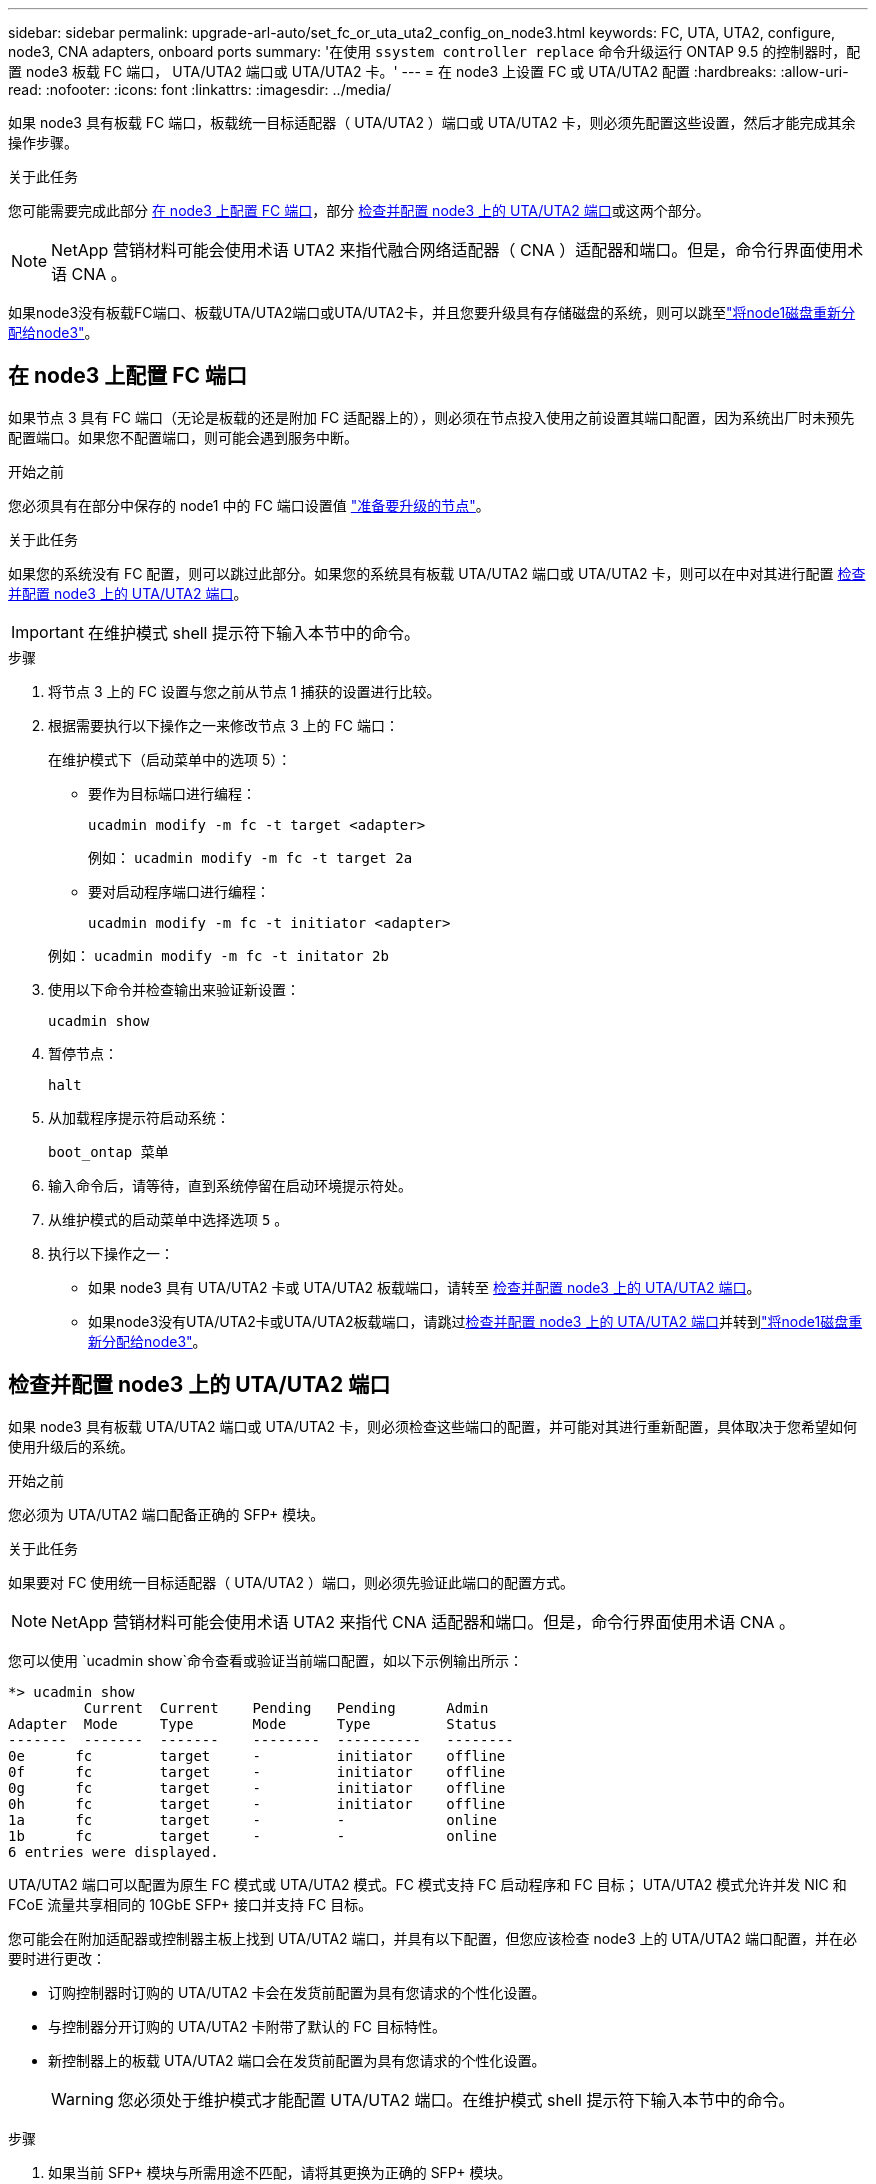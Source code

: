 ---
sidebar: sidebar 
permalink: upgrade-arl-auto/set_fc_or_uta_uta2_config_on_node3.html 
keywords: FC, UTA, UTA2, configure, node3, CNA adapters, onboard ports 
summary: '在使用 `ssystem controller replace` 命令升级运行 ONTAP 9.5 的控制器时，配置 node3 板载 FC 端口， UTA/UTA2 端口或 UTA/UTA2 卡。' 
---
= 在 node3 上设置 FC 或 UTA/UTA2 配置
:hardbreaks:
:allow-uri-read: 
:nofooter: 
:icons: font
:linkattrs: 
:imagesdir: ../media/


[role="lead"]
如果 node3 具有板载 FC 端口，板载统一目标适配器（ UTA/UTA2 ）端口或 UTA/UTA2 卡，则必须先配置这些设置，然后才能完成其余操作步骤。

.关于此任务
您可能需要完成此部分 <<在 node3 上配置 FC 端口>>，部分 <<检查并配置 node3 上的 UTA/UTA2 端口>>或这两个部分。


NOTE: NetApp 营销材料可能会使用术语 UTA2 来指代融合网络适配器（ CNA ）适配器和端口。但是，命令行界面使用术语 CNA 。

如果node3没有板载FC端口、板载UTA/UTA2端口或UTA/UTA2卡，并且您要升级具有存储磁盘的系统，则可以跳至link:reassign-node1-disks-to-node3.html["将node1磁盘重新分配给node3"]。



== 在 node3 上配置 FC 端口

如果节点 3 具有 FC 端口（无论是板载的还是附加 FC 适配器上的），则必须在节点投入使用之前设置其端口配置，因为系统出厂时未预先配置端口。如果您不配置端口，则可能会遇到服务中断。

.开始之前
您必须具有在部分中保存的 node1 中的 FC 端口设置值 link:prepare_nodes_for_upgrade.html["准备要升级的节点"]。

.关于此任务
如果您的系统没有 FC 配置，则可以跳过此部分。如果您的系统具有板载 UTA/UTA2 端口或 UTA/UTA2 卡，则可以在中对其进行配置 <<检查并配置 node3 上的 UTA/UTA2 端口>>。


IMPORTANT: 在维护模式 shell 提示符下输入本节中的命令。

.步骤
. 将节点 3 上的 FC 设置与您之前从节点 1 捕获的设置进行比较。
. 根据需要执行以下操作之一来修改节点 3 上的 FC 端口：
+
在维护模式下（启动菜单中的选项 5）：

+
** 要作为目标端口进行编程：
+
`ucadmin modify -m fc -t target <adapter>`

+
例如： `ucadmin modify -m fc -t target 2a`

** 要对启动程序端口进行编程：
+
`ucadmin modify -m fc -t initiator <adapter>`

+
例如： `ucadmin modify -m fc -t initator 2b`



. 使用以下命令并检查输出来验证新设置：
+
`ucadmin show`

. 暂停节点：
+
`halt`

. 从加载程序提示符启动系统：
+
`boot_ontap 菜单`

. 输入命令后，请等待，直到系统停留在启动环境提示符处。
. 从维护模式的启动菜单中选择选项 `5` 。


. 执行以下操作之一：
+
** 如果 node3 具有 UTA/UTA2 卡或 UTA/UTA2 板载端口，请转至 <<检查并配置 node3 上的 UTA/UTA2 端口>>。
** 如果node3没有UTA/UTA2卡或UTA/UTA2板载端口，请跳过<<检查并配置 node3 上的 UTA/UTA2 端口>>并转到link:reassign-node1-disks-to-node3.html["将node1磁盘重新分配给node3"]。






== 检查并配置 node3 上的 UTA/UTA2 端口

如果 node3 具有板载 UTA/UTA2 端口或 UTA/UTA2 卡，则必须检查这些端口的配置，并可能对其进行重新配置，具体取决于您希望如何使用升级后的系统。

.开始之前
您必须为 UTA/UTA2 端口配备正确的 SFP+ 模块。

.关于此任务
如果要对 FC 使用统一目标适配器（ UTA/UTA2 ）端口，则必须先验证此端口的配置方式。


NOTE: NetApp 营销材料可能会使用术语 UTA2 来指代 CNA 适配器和端口。但是，命令行界面使用术语 CNA 。

您可以使用 `ucadmin show`命令查看或验证当前端口配置，如以下示例输出所示：

....
*> ucadmin show
         Current  Current    Pending   Pending      Admin
Adapter  Mode     Type       Mode      Type         Status
-------  -------  -------    --------  ----------   --------
0e      fc        target     -         initiator    offline
0f      fc        target     -         initiator    offline
0g      fc        target     -         initiator    offline
0h      fc        target     -         initiator    offline
1a      fc        target     -         -            online
1b      fc        target     -         -            online
6 entries were displayed.
....
UTA/UTA2 端口可以配置为原生 FC 模式或 UTA/UTA2 模式。FC 模式支持 FC 启动程序和 FC 目标； UTA/UTA2 模式允许并发 NIC 和 FCoE 流量共享相同的 10GbE SFP+ 接口并支持 FC 目标。

您可能会在附加适配器或控制器主板上找到 UTA/UTA2 端口，并具有以下配置，但您应该检查 node3 上的 UTA/UTA2 端口配置，并在必要时进行更改：

* 订购控制器时订购的 UTA/UTA2 卡会在发货前配置为具有您请求的个性化设置。
* 与控制器分开订购的 UTA/UTA2 卡附带了默认的 FC 目标特性。
* 新控制器上的板载 UTA/UTA2 端口会在发货前配置为具有您请求的个性化设置。
+

WARNING: 您必须处于维护模式才能配置 UTA/UTA2 端口。在维护模式 shell 提示符下输入本节中的命令。



.步骤
. 如果当前 SFP+ 模块与所需用途不匹配，请将其更换为正确的 SFP+ 模块。
+
请联系您的 NetApp 代表以获取正确的 SFP+ 模块。

. 验证 UTA/UTA2 端口设置：
+
`ucadmin show`

+
检查输出并确定 UTA/UTA2 端口是否具有您想要的个性。

+
以下示例中的输出显示适配器“1b”的类型正在更改为启动器，并且适配器“2a”和“2b”的模式正在更改为“cna”。  CNA 模式允许您将该卡用作网络适配器。

+
[listing]
----
*> ucadmin show
         Current    Current     Pending  Pending     Admin
Adapter  Mode       Type        Mode     Type        Status
-------  --------   ----------  -------  --------    --------
1a       fc         initiator   -        -           online
1b       fc         target      -        initiator   online
2a       fc         target      cna      -           online
2b       fc         target      cna      -           online
*>
----
. 执行以下操作之一：
+
[cols="30,70"]
|===
| 如果 UTA/UTA2 端口 ... | 然后选择… 


| 没有所需的个性化设置 | 前往<<auto_check3_step4,第 4 步>>。 


| 拥有所需的个性化特性 | 跳过步骤 4 至步骤 8，然后转到<<auto_check3_step9,第 9 步>>。 
|===
. [[auto_check3_step4]]请执行以下操作之一：
+
[cols="30,70"]
|===
| 如果要配置 | 然后选择… 


| UTA/UTA2 卡上的端口 | 前往<<auto_check3_step5,第 5 步>> 


| 板载 UTA/UTA2 端口 | 跳过步骤 5 并转到<<auto_check3_step6,第 6 步>>。 
|===
. [[auto_check3_step5]]如果适配器处于启动器模式，并且 UTA/UTA2 端口处于在线状态，则将 UTA/UTA2 端口脱机：
+
`storage disable adapter <adapter_name>`

+
目标模式下的适配器会在维护模式下自动脱机。

. [[auto_check3_step6]]如果当前配置与所需用途不匹配，请根据需要更改配置：
+
`ucadmin modify -m fc|cna -t initiator|target <adapter_name>`

+
** ` -m` 是特性模式， `fc` 或 `CNA` 。
** ` -t` 是 FC4 类型， `target` 或 `initiator` 。
+

NOTE: 您必须对磁带驱动器和MetroCluster配置使用 FC 启动器。您必须对 SAN 客户端使用 FC 目标。



. 通过为每个端口输入以下命令，将所有目标端口置于联机状态：
+
`storage enable adapter <adapter_name>`

. 为端口布线。


[[auto_check3_step9]]
. 退出维护模式：
+
`halt`

. 通过运行以下命令将节点启动到启动菜单 `boot_ontap menu`。


.下一步是什么？
* 如果您要升级到AFF A800系统，请转至link:reassign-node1-disks-to-node3.html#auto_check3_step9["将node1磁盘重新分配给node3、步骤9"]。
* 对于所有其他系统升级，请访问link:reassign-node1-disks-to-node3.html["将node1磁盘重新分配给node3、步骤1"]。

